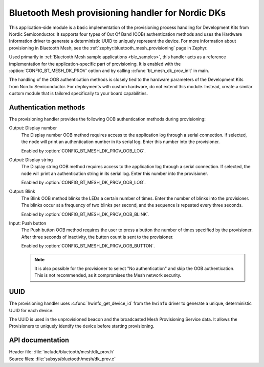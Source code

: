 .. _bt_mesh_dk_prov:

Bluetooth Mesh provisioning handler for Nordic DKs
##################################################

This application-side module is a basic implementation of the provisioning process handling for Development Kits from Nordic Semiconductor.
It supports four types of Out Of Band (OOB) authentication methods and uses the Hardware Information driver to generate a deterministic UUID to uniquely represent the device.
For more information about provisioning in Bluetooth Mesh, see the :ref:`zephyr:bluetooth_mesh_provisioning` page in Zephyr.

Used primarily in :ref:`Bluetooth Mesh sample applications <ble_samples>`, this handler acts as a reference implementation for the application-specific part of provisioning.
It is enabled with the :option:`CONFIG_BT_MESH_DK_PROV` option and by calling :c:func:`bt_mesh_dk_prov_init` in main.

The handling of the OOB authentication methods is closely tied to the hardware parameters of the Development Kits from Nordic Semiconductor.
For deployments with custom hardware, do not extend this module.
Instead, create a similar custom module that is tailored specifically to your board capabilities.

Authentication methods
======================

The provisioning handler provides the following OOB authentication methods during provisioning:

Output: Display number
    The Display number OOB method requires access to the application log through a serial connection.
    If selected, the node will print an authentication number in its serial log.
    Enter this number into the provisioner.

    Enabled by :option:`CONFIG_BT_MESH_DK_PROV_OOB_LOG`.

Output: Display string
    The Display string OOB method requires access to the application log through a serial connection.
    If selected, the node will print an authentication string in its serial log.
    Enter this number into the provisioner.

    Enabled by :option:`CONFIG_BT_MESH_DK_PROV_OOB_LOG`.

Output: Blink
    The Blink OOB method blinks the LEDs a certain number of times.
    Enter the number of blinks into the provisioner.
    The blinks occur at a frequency of two blinks per second, and the sequence is repeated every three seconds.

    Enabled by :option:`CONFIG_BT_MESH_DK_PROV_OOB_BLINK`.

Input: Push button
    The Push button OOB method requires the user to press a button the number of times specified by the provisioner.
    After three seconds of inactivity, the button count is sent to the provisioner.

    Enabled by :option:`CONFIG_BT_MESH_DK_PROV_OOB_BUTTON`.

    .. note::
        It is also possible for the provisioner to select "No authentication" and skip the OOB authentication.
        This is not recommended, as it compromises the Mesh network security.

UUID
====

The provisioning handler uses :c:func:`hwinfo_get_device_id` from the ``hwinfo`` driver to generate a unique, deterministic UUID for each device.

The UUID is used in the unprovisioned beacon and the broadcasted Mesh Provisioning Service data.
It allows the Provisioners to uniquely identify the device before starting provisioning.

API documentation
=================

| Header file: :file:`include/bluetooth/mesh/dk_prov.h`
| Source files: :file:`subsys/bluetooth/mesh/dk_prov.c`

.. doxygengroup:: bt_mesh_dk_prov
   :project: nrf
   :members:
